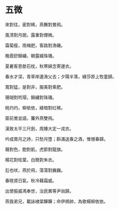 #+STARTUP: content
#+STARTUP: indent

* 五微

來對往，密對稀，燕舞對鶯飛。

風清對月朗，露重對煙微。

霜菊瘦，雨梅肥，客路對漁磯。

晚霞舒錦繡，朝露綴珠璣。

夏暑客思欹石枕，秋寒婦念寄邊衣。

春水才深，青草岸邊漁父去；夕陽半落，綠莎原上牧童歸。

#

寬對猛，是對非，服美對乘肥。

珊瑚對玳瑁，錦繡對珠璣。

桃灼灼，柳依依，綠暗對红稀。

窗前鶯並語，簾外燕雙飛。

漢致太平三尺劍，周臻大定一戎衣。

吟成賞月之詩，只愁月墮；斟滿送春之酒，惟憾春歸。

#

聲對色，飽對飢，虎節對龍旗。

楊花對桂葉，白簡對朱衣。

尨也吠，燕於飛，蕩蕩對巍巍。

春暄資日氣，秋冷藉霜威。

出使振威馮奉世，治民異等尹翁歸。

燕我弟兄，載詠棣棠韡韡；命伊將帥，為歌楊柳依依。

